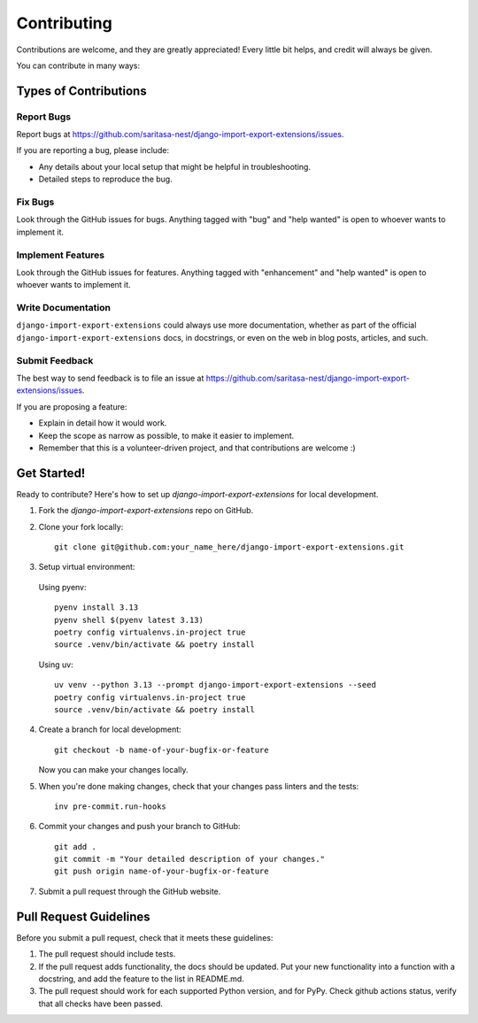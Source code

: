 .. highlight:: shell

============
Contributing
============

Contributions are welcome, and they are greatly appreciated! Every little bit
helps, and credit will always be given.

You can contribute in many ways:

Types of Contributions
----------------------

Report Bugs
~~~~~~~~~~~

Report bugs at https://github.com/saritasa-nest/django-import-export-extensions/issues.

If you are reporting a bug, please include:

* Any details about your local setup that might be helpful in troubleshooting.
* Detailed steps to reproduce the bug.

Fix Bugs
~~~~~~~~

Look through the GitHub issues for bugs. Anything tagged with "bug" and "help
wanted" is open to whoever wants to implement it.

Implement Features
~~~~~~~~~~~~~~~~~~

Look through the GitHub issues for features. Anything tagged with "enhancement"
and "help wanted" is open to whoever wants to implement it.

Write Documentation
~~~~~~~~~~~~~~~~~~~

``django-import-export-extensions`` could always use more documentation, whether as part of the
official ``django-import-export-extensions`` docs, in docstrings, or even on the web in blog posts,
articles, and such.

Submit Feedback
~~~~~~~~~~~~~~~

The best way to send feedback is to file an issue at https://github.com/saritasa-nest/django-import-export-extensions/issues.

If you are proposing a feature:

* Explain in detail how it would work.
* Keep the scope as narrow as possible, to make it easier to implement.
* Remember that this is a volunteer-driven project, and that contributions
  are welcome :)

Get Started!
------------

Ready to contribute? Here's how to set up `django-import-export-extensions` for local development.

1. Fork the `django-import-export-extensions` repo on GitHub.
2. Clone your fork locally::

    git clone git@github.com:your_name_here/django-import-export-extensions.git

3. Setup virtual environment:

  Using pyenv::

    pyenv install 3.13
    pyenv shell $(pyenv latest 3.13)
    poetry config virtualenvs.in-project true
    source .venv/bin/activate && poetry install

  Using uv::

    uv venv --python 3.13 --prompt django-import-export-extensions --seed
    poetry config virtualenvs.in-project true
    source .venv/bin/activate && poetry install

4. Create a branch for local development::

    git checkout -b name-of-your-bugfix-or-feature

   Now you can make your changes locally.

5. When you're done making changes, check that your changes pass linters and the
   tests::

    inv pre-commit.run-hooks

6. Commit your changes and push your branch to GitHub::

    git add .
    git commit -m "Your detailed description of your changes."
    git push origin name-of-your-bugfix-or-feature

7. Submit a pull request through the GitHub website.

Pull Request Guidelines
-----------------------

Before you submit a pull request, check that it meets these guidelines:

1. The pull request should include tests.
2. If the pull request adds functionality, the docs should be updated. Put
   your new functionality into a function with a docstring, and add the
   feature to the list in README.md.
3. The pull request should work for each supported Python version, and for PyPy. Check
   github actions status, verify that all checks have been passed.
